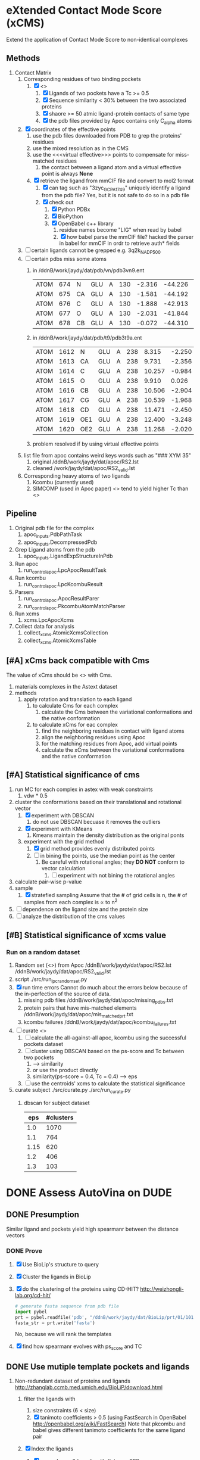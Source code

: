 * eXtended Contact Mode Score (xCMS)
Extend the application of Contact Mode Score to non-identical complexes

** Methods
1. Contact Matrix
   1. Corresponding residues of two binding pockets
      1. [X] <<<subject>>>
         1. [X] Ligands of two pockets have a Tc >= 0.5
         2. [X] Sequence similarity < 30% between the two associated proteins
         3. [X] shaore >= 50 atmic ligand-protein contacts of same type
         4. [X] the pdb files provided by Apoc contains only C_alpha atoms
   2. [X] coordinates of the effective points
      1. use the pdb files downloaded from PDB to grep the proteins' residues
      2. use the mixed resolution as in the CMS
      3. use the <<<virtual effective>>> points to compensate for miss-matched residues
         1. the contact between a ligand atom and a virtual effective point is always *None*
      4. [X] retrieve the ligand from mmCIF file and convert to mol2 format
         1. [X] can tag such as "3zyc_GCP_A_1749" uniquely identify a ligand from the pdb file?
            Yes, but it is not safe to do so in a pdb file
         2. [X] check out
            1. [X] Python PDBx
            2. [X] BioPython
            3. [X] OpenBabel c++ library
               1. residue names become "LIG" when read by babel
               2. [X] how babel parse the mmCIF file?
                  hacked the parser in babel for mmCIF in ordr to retrieve auth* fields
   3. [ ] certain ligands cannot be grepped
      e.g. 3q2k_NAD_P_500
   4. [ ] certain pdbs miss some atoms
      1. in /ddnB/work/jaydy/dat/pdb/vn/pdb3vn9.ent
         | ATOM | 674 | N  | GLU | A | 130 | -2.316 | -44.226 | 2.992 | 1.00 |  90.63 | N |
         | ATOM | 675 | CA | GLU | A | 130 | -1.581 | -44.192 | 4.257 | 1.00 |  83.49 | C |
         | ATOM | 676 | C  | GLU | A | 130 | -1.888 | -42.913 | 5.017 | 1.00 | 100.53 | C |
         | ATOM | 677 | O  | GLU | A | 130 | -2.031 | -41.844 | 4.392 | 1.00 |  97.24 | O |
         | ATOM | 678 | CB | GLU | A | 130 | -0.072 | -44.310 | 4.027 | 1.00 |  73.44 | C |
      2. in /ddnB/work/jaydy/dat/pdb/t9/pdb3t9a.ent
         | ATOM | 1612 | N   | GLU | A | 238 |  8.315 | -2.250 | 6.872 | 1.00 | 21.85 | N |
         | ATOM | 1613 | CA  | GLU | A | 238 |  9.731 | -2.356 | 7.160 | 1.00 | 23.40 | C |
         | ATOM | 1614 | C   | GLU | A | 238 | 10.257 | -0.984 | 7.551 | 1.00 | 23.08 | C |
         | ATOM | 1615 | O   | GLU | A | 238 |  9.910 |  0.026 | 6.922 | 1.00 | 22.77 | O |
         | ATOM | 1616 | CB  | GLU | A | 238 | 10.506 | -2.904 | 5.947 | 1.00 | 23.90 | C |
         | ATOM | 1617 | CG  | GLU | A | 238 | 10.539 | -1.968 | 4.735 | 1.00 | 27.61 | C |
         | ATOM | 1618 | CD  | GLU | A | 238 | 11.471 | -2.450 | 3.608 | 1.00 | 32.44 | C |
         | ATOM | 1619 | OE1 | GLU | A | 238 | 12.400 | -3.248 | 3.888 | 1.00 | 35.07 | O |
         | ATOM | 1620 | OE2 | GLU | A | 238 | 11.268 | -2.020 | 2.448 | 1.00 | 32.92 | O |
      3. problem resolved if by using virtual effective points
   5. list file from apoc contains weird keys words such as "### XYM 35"
      1. original
         /ddnB/work/jaydy/dat/apoc/RS2.lst
      2. cleaned
         /work/jaydy/dat/apoc/RS2_valid.lst
   6. Corresponding heavy atoms of two ligands
      1. Kcombu (currently used)
      2. SIMCOMP (used in Apoc paper)
         <<<SIMCOMP>>> tend to yield higher Tc than <<<pkcombu>>>

** Pipeline
1. Original pdb file for the complex
   1. apoc_inputs.PdbPathTask
   2. apoc_inputs.DecompressedPdb
2. Grep Ligand atoms from the pdb
   1. apoc_inputs.LigandExpStructureInPdb
3. Run apoc
   1. run_control_apoc.LpcApocResultTask
4. Run kcombu
   1. run_control_apoc.LpcKcombuResult
5. Parsers
   1. run_control_apoc.ApocResultParer
   2. run_control_apoc.PkcombuAtomMatchParser
6. Run xcms
   1. xcms.LpcApocXcms
7. Collect data for analysis
   1. collect_xcms.AtomicXcmsCollection
   2. collect_xcms.AtomicXcmsTable

** [#A] xCms back compatible with Cms
The value of xCms should be <<<back-compatible>>> with Cms.
1. materials
   complexes in the Astext dataset
2. methods
   1. apply rotation and translation to each ligand
      1. to calculate Cms for each complex
         1. calculate the Cms between the variational conformations and the native conformation
      2. to calculate xCms for eac complex
         1. find the neighboring residues in contact with ligand atoms
         2. align the neighboring residues using Apoc
         3. for the matching residues from Apoc, add virtual points
         4. calculate the xCms between the variational conformations and the native conformation

** [#A] Statistical significance of cms
1. run MC for each complex in astex with weak constraints
   1. vdw * 0.5
2. cluster the conformations based on their translational and rotational vector
   1. [X] experiment with DBSCAN
      1. do not use DBSCAN becuase it removes the outliers
   2. [X] experiment with KMeans
      1. Kmeans maintain the density distribution as the original ponts
   3. experiment with the grid method
      1. [X] grid method provides evenly distributed points
      2. [ ] in bining the points, use the median point as the center
         1. Be careful with rotational angles; they *DO NOT* conform to vector calculation
            1. [ ] experiment with not bining the rotational angles
3. calculate pair-wise p-value
4. sample
   1. [X] stratefied sampling
      Assume that the # of grid cells is n,
      the # of samples from each complex is \propto to n^2
5. [ ] dependence on the ligand size and the protein size
6. [ ] analyze the distribution of the cms values


** [#B] Statistical significance of xcms value
*** Run on a random dataset
1. Random set (<<<RS2>>>) from Apoc
   /ddnB/work/jaydy/dat/apoc/RS2.lst
   /ddnB/work/jaydy/dat/apoc/RS2_valid.lst
2. script
   ./src/run_lpc_randomset.py
3. [X] run time errors
   Cannot do much about the errors below because of the in-perfection of the source of data.
   1. missing pdb files
      /ddnB/work/jaydy/dat/apoc/missing_pdbs.txt
   2. protein pairs that have mis-matched elements
      /ddnB/work/jaydy/dat/apoc/mis_matched_prt.txt
   3. kcombu failures
      /ddnB/work/jaydy/dat/apoc/kcombu_failures.txt
4. [ ] curate <<<dataset>>>
   1. [ ] calculate the all-against-all apoc, kcombu using the successful pockets dataset
   2. [ ] cluster using DBSCAN based on the ps-score and Tc between two pockets
      1. \sqrt{ps-score^2 + Tc^2} --> similarity
      2. or use the product directly
      3. similarity(ps-score = 0.4, Tc = 0.4) --> eps
   3. [ ] use the centroids' xcms to calculate the statistical significance
5. curate subject
   ./src/curate.py
   ./src/run_curate.py
   1. dbscan for subject dataset
      |  eps | #clusters |
      |------+-----------|
      |  1.0 |      1070 |
      |  1.1 |       764 |
      | 1.15 |       620 |
      |  1.2 |       406 |
      |  1.3 |       103 |


* DONE Assess AutoVina on DUDE
CLOSED: [2016-02-24 Wed 14:20]

** DONE Presumption
CLOSED: [2016-02-12 Fri 14:39]
Similar ligand and pockets yield high spearmanr between the distance vectors

*** DONE Prove
CLOSED: [2016-02-12 Fri 14:38]
1. [X] Use BioLip's structure to query
2. [X] Cluster the ligands in BioLip
3. [X] do the clustering of the proteins using CD-HIT?
   http://weizhongli-lab.org/cd-hit/
   #+BEGIN_SRC python
     # generate fasta sequence from pdb file
     import pybel
     prt = pybel.readfile('pdb', "/ddnB/work/jaydy/dat/BioLip/prt/01/101mA.pdb").next()
     fasta_str = prt.write('fasta')
   #+END_SRC
     No, because we will rank the templates
4. [X] find how spearmanr evolves with ps_score and TC

** DONE Use mutiple template pockets and ligands
CLOSED: [2016-02-12 Fri 14:39]
1. Non-redundant dataset of proteins and ligands
   http://zhanglab.ccmb.med.umich.edu/BioLiP/download.html
   1. filter the ligands with
      1. size constraints (6 < size)
      2. [X] tanimoto coefficients > 0.5 (using FastSearch in OpenBabel http://openbabel.org/wiki/FastSearch)
         Note that pkcombu and babel gives different tanimoto coefficients for the same ligand pair
   2. [X] Index the ligands
      1. [X] use only small ligands with #atom < 999
      2. [X] /home/jaydy/Workspace/Bitbucket/xcms/src/ligand_nr.bash
      3. [X] /home/jaydy/Workspace/Bitbucket/xcms/src/apc_pbs/wq_ligand_nr.pbs
   3. [X] Index
      #+BEGIN_SRC sh
        cd /ddnB/work/jaydy/dat/BioLip/
        babel ligand_nr.sdf -ofs
        # results are written to /ddnB/work/jaydy/dat/BioLip/ligand_nr.fs
      #+END_SRC
   4. [X] Search
      #+BEGIN_SRC sh
        # example command
        cd /work/jaydy/dat/BioLip
        babel ligand_nr.fs outfile.sdf -s ./sml_ligand_nr/08/208l_CYS_A_1.pdb -at0.5
      #+END_SRC
   5. BioLip-referenced SpearmanR

** DONE Random prediction
CLOSED: [2016-02-24 Wed 14:20]
AutoVina has an option for random prediciton of ligand within the binding site.

** DONE Random v.s. AutoVina Vina using CMS, XCMS and RMSD
CLOSED: [2016-05-05 Thu 16:21]
1. statistics
   | stas  |   rnd_xcms |  pred_xcms |    rnd_rmsd |   pred_rmsd |     rnd_cms |    pred_cms |
   |-------+------------+------------+-------------+-------------+-------------+-------------|
   | count | 699.000000 | 699.000000 | 2200.000000 | 2200.000000 | 2200.000000 | 2200.000000 |
   | mean  |   0.194438 |   0.545467 |    8.025521 |    3.660226 |    0.190847 |    0.547677 |
   | std   |   0.244270 |   0.409696 |    3.422547 |    2.808389 |    0.159145 |    0.272731 |
   | min   |  -0.547524 |  -0.474403 |    1.207914 |    0.176276 |   -0.026508 |   -0.013770 |
   | 25%   |   0.036368 |   0.203030 |    5.494956 |    1.402787 |    0.069933 |    0.308091 |
   | 50%   |   0.197694 |   0.694235 |    7.596452 |    2.889980 |    0.152046 |    0.573644 |
   | 75%   |   0.366260 |   0.912437 |   10.014924 |    5.292552 |    0.279209 |    0.798248 |
   | max   |   0.816259 |   0.993887 |   26.166285 |   17.152016 |    0.876955 |    0.987187 |

* Case studies
1. script
   ./src/superpose.py
2. cases
   | query            | template         | spearmanr |     rmsd | TM-score |      cms |  query EC | template EC |
   |------------------+------------------+-----------+----------+----------+----------+-----------+-------------|
   | 1o8b_ABF_A_1.pdb | 3bxh_F6P_A_1.pdb |  0.756368 | 1.581726 |  0.26849 | 0.774737 |   5.3.1.6 | N/A         |
   | 2yiw_YIW_A_1.pdb | 3f3u_1AW_A_1.pdb |   0.96104 | 0.420666 |  0.75643 | 0.937001 | 2.7.11.24 | 2.7.10.2    |

* TODO CMS v.s. RMSD [3/4]
DEADLINE: <2016-08-07 Sun>
** DONE Generate the random rotational and translational vectors
CLOSED: [2016-08-06 Sat 23:09]
#+BEGIN_SRC python
  import numpy as np

  cols = "LigIdx PrtIdx v1 v2 v3 v4 v5 v6"
  num_perturbations = 5
  tra = 0.02
  rot = 0.0872

  print("\n")
  print(cols)
  for ceil in range(0, num_perturbations):
      tra_vec = np.random.uniform(tra * ceil, tra * ceil + tra, 3)
      rot_vec = np.random.uniform(rot * ceil, rot * ceil + rot, 3)
      print("0 0 " + " ".join(map(str, tra_vec)) + " " + " ".join(map(str, rot_vec)))

  # LigIdx PrtIdx v1 v2 v3 v4 v5 v6
  # 0 0 0.00713966044132 0.00353488708881 0.0105212079788 0.0555295416415 0.0271832392143 0.0764311356846
  # 0 0 0.0340054951833 0.0315664607223 0.0279540541451 0.119685479375 0.144584987688 0.162987703179
  # 0 0 0.0532867621045 0.0419465588823 0.0551053833282 0.254236197884 0.187921882752 0.206874355576
  # 0 0 0.0692900901377 0.0672283937846 0.0600191926154 0.301733088118 0.297673628981 0.340123842925
  # 0 0 0.0930654108728 0.0964934910853 0.0999380613226 0.424451231222 0.370270162575 0.379073151311
#+END_SRC

** DONE Generate conformations [3/3]
CLOSED: [2016-08-07 Sun 01:12] SCHEDULED: <2016-08-06 Sat>
1. [X] ./src/trace.bash
2. [X] /home/jaydy/Workspace/GitHub/geaxdock_gpu/data/trajectory.sample.out
3. [X] /work/jaydy/working/astex/rnd_confs

** DONE Calculate CMS and RMSD [3/3]
CLOSED: [2016-08-07 Sun 12:31] DEADLINE: <2016-08-07 Sun> SCHEDULED: <2016-08-06 Sat>
:LOGBOOK:
CLOCK: [2016-08-07 Sun 12:20]--[2016-08-07 Sun 12:31] =>  0:11
CLOCK: [2016-08-07 Sun 01:12]--[2016-08-07 Sun 01:52] =>  0:40
CLOCK: [2016-08-06 Sat 22:41]--[2016-08-06 Sat 23:15] =>  0:34
:END:
1. ./src/cms_rmsd.bash

*** DONE Timing RMSD calculation on 204 * 5 conformations
CLOSED: [2016-08-07 Sun 01:19]
| real | 0m13.524s |
| user | 0m1.364s  |
| sys  | 0m2.594s  |

*** DONE Timing CMS calculation on 204 * 5 conformations
CLOSED: [2016-08-07 Sun 12:14]
| real | 54m26.896s |
| user | 54m2.090s  |
| sys  | 0m12.092s  |

*** DONE Results of five perturbations [3/3]
CLOSED: [2016-08-07 Sun 12:30]
1. [X] /work/jaydy/working/astex/rmsd.txt
2. [X] /work/jaydy/working/astex/cms.txt
3. [X] collect and check
   #+BEGIN_SRC python
     from collections import defaultdict
     import pandas as pd


     def collect2df(ifn, ofn):
         rmsd_dat = defaultdict(list)
         lines = open(ifn).readlines()
         for idx, line in enumerate(lines):
             if line.startswith('complex'):
                 name = line.split()[1]
                 next_ten_lines = lines[idx + 1:idx + 11]
                 for l in next_ten_lines:
                     if 'value' in l:
                         rmsd_dat[name].append(float(l.split()[-1]))

         rmsd_df = pd.DataFrame(rmsd_dat).T
         rmsd_df.to_csv(ofn)


     rmsd_ifn = "/work/jaydy/working/astex/rmsd.txt"
     rmsd_ofn = "/home/jaydy/Workspace/GitHub/extended-contact-mode-score/dat/rmsd.txt.csv"
     collect2df(rmsd_ifn, rmsd_ofn)

     cms_ifn = "/work/jaydy/working/astex/cms.txt"
     cms_ofn = "/home/jaydy/Workspace/GitHub/extended-contact-mode-score/dat/cms.txt.csv"
     collect2df(cms_ifn, cms_ofn)

     rmsd_df = pd.read_csv(rmsd_ofn, index_col=0)
     cms_df = pd.read_csv(cms_ofn, index_col=0)

     # rmsd_df.describe()

     #                 0           1           2           3           4
     # count  204.000000  204.000000  204.000000  204.000000  204.000000
     # mean     0.298716    0.744411    1.108407    1.558302    1.904206
     # std      0.115058    0.291097    0.434273    0.611119    0.746264
     # min      0.092427    0.261221    0.385357    0.549472    0.683478
     # 25%      0.208057    0.518140    0.773798    1.084827    1.316361
     # 50%      0.285197    0.689501    1.046827    1.467299    1.816545
     # 75%      0.361028    0.919709    1.350206    1.914312    2.323952
     # max      0.681390    1.710334    2.465456    3.570280    4.311602

     # cms_df.describe()

     #                 0           1           2           3           4
     # count  204.000000  204.000000  204.000000  204.000000  204.000000
     # mean     0.926242    0.819258    0.738301    0.657808    0.599432
     # std      0.040436    0.086200    0.108296    0.128840    0.138458
     # min      0.790104    0.563740    0.451082    0.327675    0.257256
     # 25%      0.903579    0.770565    0.670595    0.571708    0.495431
     # 50%      0.932248    0.829189    0.749450    0.667102    0.601007
     # 75%      0.957270    0.877165    0.817142    0.751484    0.703130
     # max      1.000000    0.978876    0.978876    0.958193    0.958193
   #+END_SRC

** TODO Merge with the ligand size
DEADLINE: <2016-08-07 Sun>
